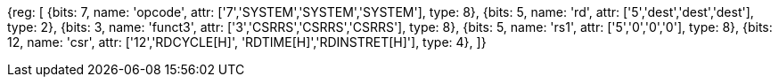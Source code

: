 //# 11 Counters

//## 11.1 Base Counters and Timers

[wavedrom, , svg]
{reg: [
  {bits: 7,  name: 'opcode', attr: ['7','SYSTEM','SYSTEM','SYSTEM'], type: 8},
  {bits: 5,  name: 'rd',     attr: ['5','dest','dest','dest'],  type: 2},
  {bits: 3,  name: 'funct3',  attr: ['3','CSRRS','CSRRS','CSRRS'],  type: 8},
  {bits: 5,  name: 'rs1',    attr: ['5','0','0','0'], type: 8},
  {bits: 12, name: 'csr',    attr: ['12','RDCYCLE[H]', 'RDTIME[H]','RDINSTRET[H]'], type: 4},
]}